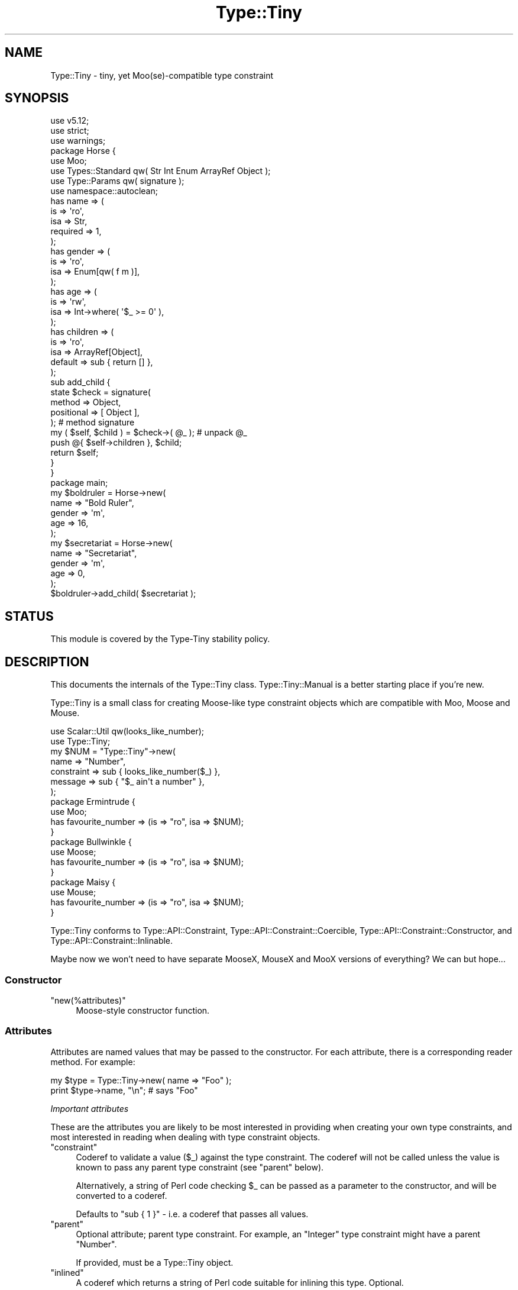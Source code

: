 .\" Automatically generated by Pod::Man 4.12 (Pod::Simple 3.40)
.\"
.\" Standard preamble:
.\" ========================================================================
.de Sp \" Vertical space (when we can't use .PP)
.if t .sp .5v
.if n .sp
..
.de Vb \" Begin verbatim text
.ft CW
.nf
.ne \\$1
..
.de Ve \" End verbatim text
.ft R
.fi
..
.\" Set up some character translations and predefined strings.  \*(-- will
.\" give an unbreakable dash, \*(PI will give pi, \*(L" will give a left
.\" double quote, and \*(R" will give a right double quote.  \*(C+ will
.\" give a nicer C++.  Capital omega is used to do unbreakable dashes and
.\" therefore won't be available.  \*(C` and \*(C' expand to `' in nroff,
.\" nothing in troff, for use with C<>.
.tr \(*W-
.ds C+ C\v'-.1v'\h'-1p'\s-2+\h'-1p'+\s0\v'.1v'\h'-1p'
.ie n \{\
.    ds -- \(*W-
.    ds PI pi
.    if (\n(.H=4u)&(1m=24u) .ds -- \(*W\h'-12u'\(*W\h'-12u'-\" diablo 10 pitch
.    if (\n(.H=4u)&(1m=20u) .ds -- \(*W\h'-12u'\(*W\h'-8u'-\"  diablo 12 pitch
.    ds L" ""
.    ds R" ""
.    ds C` ""
.    ds C' ""
'br\}
.el\{\
.    ds -- \|\(em\|
.    ds PI \(*p
.    ds L" ``
.    ds R" ''
.    ds C`
.    ds C'
'br\}
.\"
.\" Escape single quotes in literal strings from groff's Unicode transform.
.ie \n(.g .ds Aq \(aq
.el       .ds Aq '
.\"
.\" If the F register is >0, we'll generate index entries on stderr for
.\" titles (.TH), headers (.SH), subsections (.SS), items (.Ip), and index
.\" entries marked with X<> in POD.  Of course, you'll have to process the
.\" output yourself in some meaningful fashion.
.\"
.\" Avoid warning from groff about undefined register 'F'.
.de IX
..
.nr rF 0
.if \n(.g .if rF .nr rF 1
.if (\n(rF:(\n(.g==0)) \{\
.    if \nF \{\
.        de IX
.        tm Index:\\$1\t\\n%\t"\\$2"
..
.        if !\nF==2 \{\
.            nr % 0
.            nr F 2
.        \}
.    \}
.\}
.rr rF
.\" ========================================================================
.\"
.IX Title "Type::Tiny 3"
.TH Type::Tiny 3 "2022-09-29" "perl v5.30.1" "User Contributed Perl Documentation"
.\" For nroff, turn off justification.  Always turn off hyphenation; it makes
.\" way too many mistakes in technical documents.
.if n .ad l
.nh
.SH "NAME"
Type::Tiny \- tiny, yet Moo(se)\-compatible type constraint
.SH "SYNOPSIS"
.IX Header "SYNOPSIS"
.Vb 3
\& use v5.12;
\& use strict;
\& use warnings;
\& 
\& package Horse {
\&   use Moo;
\&   use Types::Standard qw( Str Int Enum ArrayRef Object );
\&   use Type::Params qw( signature );
\&   use namespace::autoclean;
\&   
\&   has name => (
\&     is       => \*(Aqro\*(Aq,
\&     isa      => Str,
\&     required => 1,
\&   );
\&   has gender => (
\&     is       => \*(Aqro\*(Aq,
\&     isa      => Enum[qw( f m )],
\&   );
\&   has age => (
\&     is       => \*(Aqrw\*(Aq,
\&     isa      => Int\->where( \*(Aq$_ >= 0\*(Aq ),
\&   );
\&   has children => (
\&     is       => \*(Aqro\*(Aq,
\&     isa      => ArrayRef[Object],
\&     default  => sub { return [] },
\&   );
\&   
\&   sub add_child {
\&     state $check = signature(
\&       method     => Object,
\&       positional => [ Object ],
\&     );                                         # method signature
\&     my ( $self, $child ) = $check\->( @_ );     # unpack @_
\&     
\&     push @{ $self\->children }, $child;
\&     return $self;
\&   }
\& }
\& 
\& package main;
\& 
\& my $boldruler = Horse\->new(
\&   name    => "Bold Ruler",
\&   gender  => \*(Aqm\*(Aq,
\&   age     => 16,
\& );
\& 
\& my $secretariat = Horse\->new(
\&   name    => "Secretariat",
\&   gender  => \*(Aqm\*(Aq,
\&   age     => 0,
\& );
\& 
\& $boldruler\->add_child( $secretariat );
.Ve
.SH "STATUS"
.IX Header "STATUS"
This module is covered by the
Type-Tiny stability policy.
.SH "DESCRIPTION"
.IX Header "DESCRIPTION"
This documents the internals of the Type::Tiny class. Type::Tiny::Manual
is a better starting place if you're new.
.PP
Type::Tiny is a small class for creating Moose-like type constraint
objects which are compatible with Moo, Moose and Mouse.
.PP
.Vb 2
\&   use Scalar::Util qw(looks_like_number);
\&   use Type::Tiny;
\&   
\&   my $NUM = "Type::Tiny"\->new(
\&      name       => "Number",
\&      constraint => sub { looks_like_number($_) },
\&      message    => sub { "$_ ain\*(Aqt a number" },
\&   );
\&   
\&   package Ermintrude {
\&      use Moo;
\&      has favourite_number => (is => "ro", isa => $NUM);
\&   }
\&   
\&   package Bullwinkle {
\&      use Moose;
\&      has favourite_number => (is => "ro", isa => $NUM);
\&   }
\&   
\&   package Maisy {
\&      use Mouse;
\&      has favourite_number => (is => "ro", isa => $NUM);
\&   }
.Ve
.PP
Type::Tiny conforms to Type::API::Constraint,
Type::API::Constraint::Coercible,
Type::API::Constraint::Constructor, and
Type::API::Constraint::Inlinable.
.PP
Maybe now we won't need to have separate MooseX, MouseX and MooX versions
of everything? We can but hope...
.SS "Constructor"
.IX Subsection "Constructor"
.ie n .IP """new(%attributes)""" 4
.el .IP "\f(CWnew(%attributes)\fR" 4
.IX Item "new(%attributes)"
Moose-style constructor function.
.SS "Attributes"
.IX Subsection "Attributes"
Attributes are named values that may be passed to the constructor. For
each attribute, there is a corresponding reader method. For example:
.PP
.Vb 2
\&   my $type = Type::Tiny\->new( name => "Foo" );
\&   print $type\->name, "\en";   # says "Foo"
.Ve
.PP
\fIImportant attributes\fR
.IX Subsection "Important attributes"
.PP
These are the attributes you are likely to be most interested in
providing when creating your own type constraints, and most interested
in reading when dealing with type constraint objects.
.ie n .IP """constraint""" 4
.el .IP "\f(CWconstraint\fR" 4
.IX Item "constraint"
Coderef to validate a value (\f(CW$_\fR) against the type constraint.
The coderef will not be called unless the value is known to pass any
parent type constraint (see \f(CW\*(C`parent\*(C'\fR below).
.Sp
Alternatively, a string of Perl code checking \f(CW$_\fR can be passed
as a parameter to the constructor, and will be converted to a coderef.
.Sp
Defaults to \f(CW\*(C`sub { 1 }\*(C'\fR \- i.e. a coderef that passes all values.
.ie n .IP """parent""" 4
.el .IP "\f(CWparent\fR" 4
.IX Item "parent"
Optional attribute; parent type constraint. For example, an \*(L"Integer\*(R"
type constraint might have a parent \*(L"Number\*(R".
.Sp
If provided, must be a Type::Tiny object.
.ie n .IP """inlined""" 4
.el .IP "\f(CWinlined\fR" 4
.IX Item "inlined"
A coderef which returns a string of Perl code suitable for inlining this
type. Optional.
.Sp
(The coderef will be called in list context and can actually return
a list of strings which will be joined with \f(CW\*(C`&&\*(C'\fR. If the first item
on the list is undef, it will be substituted with the type's parent's
inline check.)
.Sp
If \f(CW\*(C`constraint\*(C'\fR (above) is a coderef generated via Sub::Quote, then
Type::Tiny \fImay\fR be able to automatically generate \f(CW\*(C`inlined\*(C'\fR for you.
If \f(CW\*(C`constraint\*(C'\fR (above) is a string, it will be able to.
.ie n .IP """name""" 4
.el .IP "\f(CWname\fR" 4
.IX Item "name"
The name of the type constraint. These need to conform to certain naming
rules (they must begin with an uppercase letter and continue using only
letters, digits 0\-9 and underscores).
.Sp
Optional; if not supplied will be an anonymous type constraint.
.ie n .IP """display_name""" 4
.el .IP "\f(CWdisplay_name\fR" 4
.IX Item "display_name"
A name to display for the type constraint when stringified. These don't
have to conform to any naming rules. Optional; a default name will be
calculated from the \f(CW\*(C`name\*(C'\fR.
.ie n .IP """library""" 4
.el .IP "\f(CWlibrary\fR" 4
.IX Item "library"
The package name of the type library this type is associated with.
Optional. Informational only: setting this attribute does not install
the type into the package.
.ie n .IP """deprecated""" 4
.el .IP "\f(CWdeprecated\fR" 4
.IX Item "deprecated"
Optional boolean indicating whether a type constraint is deprecated.
Type::Library will issue a warning if you attempt to import a deprecated
type constraint, but otherwise the type will continue to function as normal.
There will not be deprecation warnings every time you validate a value, for
instance. If omitted, defaults to the parent's deprecation status (or false
if there's no parent).
.ie n .IP """message""" 4
.el .IP "\f(CWmessage\fR" 4
.IX Item "message"
Coderef that returns an error message when \f(CW$_\fR does not validate
against the type constraint. Optional (there's a vaguely sensible default.)
.ie n .IP """coercion""" 4
.el .IP "\f(CWcoercion\fR" 4
.IX Item "coercion"
A Type::Coercion object associated with this type.
.Sp
Generally speaking this attribute should not be passed to the constructor;
you should rely on the default lazily-built coercion object.
.Sp
You may pass \f(CW\*(C`coercion => 1\*(C'\fR to the constructor to inherit coercions
from the constraint's parent. (This requires the parent constraint to have
a coercion.)
.ie n .IP """sorter""" 4
.el .IP "\f(CWsorter\fR" 4
.IX Item "sorter"
A coderef which can be passed two values conforming to this type constraint
and returns \-1, 0, or 1 to put them in order. Alternatively an arrayref
containing a pair of coderefs — a sorter and a pre-processor for the
Schwarzian transform. Optional.
.Sp
The idea is to allow for:
.Sp
.Vb 2
\&  @sorted = Int\->sort( 2, 1, 11 );    # => 1, 2, 11
\&  @sorted = Str\->sort( 2, 1, 11 );    # => 1, 11, 2
.Ve
.ie n .IP """type_default""" 4
.el .IP "\f(CWtype_default\fR" 4
.IX Item "type_default"
A coderef which returns a sensible default value for this type. For example,
for a \fBCounter\fR type, a sensible default might be \*(L"0\*(R":
.Sp
.Vb 5
\&  my $Size = Type::Tiny\->new(
\&    name          => \*(AqSize\*(Aq,
\&    parent        => Types::Standard::Enum[ qw( XS S M L XL ) ],
\&    type_default  => sub { return \*(AqM\*(Aq; },
\&  );
\&  
\&  package Tshirt {
\&    use Moo;
\&    has size => (
\&      is       => \*(Aqro\*(Aq,
\&      isa      => $Size,
\&      default  => $Size\->type_default,
\&    );
\&  }
.Ve
.Sp
Child types will inherit a type default from their parent unless the child
has a \f(CW\*(C`constraint\*(C'\fR. If a type neither has nor inherits a type default, then
calling \f(CW\*(C`type_default\*(C'\fR will return undef.
.Sp
As a special case, this:
.Sp
.Vb 1
\&  $type\->type_default( @args )
.Ve
.Sp
Will return:
.Sp
.Vb 4
\&  sub {
\&    local $_ = \e@args;
\&    $type\->type_default\->( @_ );
\&  }
.Ve
.Sp
Many of the types defined in Types::Standard and other bundled type
libraries have type defaults, but discovering them is left as an exercise
for the reader.
.ie n .IP """my_methods""" 4
.el .IP "\f(CWmy_methods\fR" 4
.IX Item "my_methods"
Experimental hashref of additional methods that can be called on the type
constraint object.
.PP
\fIAttributes related to parameterizable and parameterized types\fR
.IX Subsection "Attributes related to parameterizable and parameterized types"
.PP
The following additional attributes are used for parameterizable (e.g.
\&\f(CW\*(C`ArrayRef\*(C'\fR) and parameterized (e.g. \f(CW\*(C`ArrayRef[Int]\*(C'\fR) type
constraints. Unlike Moose, these aren't handled by separate subclasses.
.ie n .IP """constraint_generator""" 4
.el .IP "\f(CWconstraint_generator\fR" 4
.IX Item "constraint_generator"
Coderef that is called when a type constraint is parameterized. When called,
it is passed the list of parameters, though any parameter which looks like a
foreign type constraint (Moose type constraints, Mouse type constraints, etc,
\&\fIand coderefs(!!!)\fR) is first coerced to a native Type::Tiny object.
.Sp
Note that for compatibility with the Moose \s-1API,\s0 the base type is \fInot\fR
passed to the constraint generator, but can be found in the package variable
\&\f(CW$Type::Tiny::parameterize_type\fR. The first parameter is also available
as \f(CW$_\fR.
.Sp
Types \fIcan\fR be parameterized with an empty parameter list. For example,
in Types::Standard, \f(CW\*(C`Tuple\*(C'\fR is just an alias for \f(CW\*(C`ArrayRef\*(C'\fR but
\&\f(CW\*(C`Tuple[]\*(C'\fR will only allow zero-length arrayrefs to pass the constraint.
If you wish \f(CW\*(C`YourType\*(C'\fR and \f(CW\*(C`YourType[]\*(C'\fR to mean the same thing,
then do:
.Sp
.Vb 1
\& return $Type::Tiny::parameterize_type unless @_;
.Ve
.Sp
The constraint generator should generate and return a new constraint coderef
based on the parameters. Alternatively, the constraint generator can return a
fully-formed Type::Tiny object, in which case the \f(CW\*(C`name_generator\*(C'\fR,
\&\f(CW\*(C`inline_generator\*(C'\fR, and \f(CW\*(C`coercion_generator\*(C'\fR attributes documented below
are ignored.
.Sp
Optional; providing a generator makes this type into a parameterizable
type constraint. If there is no generator, attempting to parameterize the
type constraint will throw an exception.
.ie n .IP """name_generator""" 4
.el .IP "\f(CWname_generator\fR" 4
.IX Item "name_generator"
A coderef which generates a new display_name based on parameters. Called with
the same parameters and package variables as the \f(CW\*(C`constraint_generator\*(C'\fR.
Expected to return a string.
.Sp
Optional; the default is reasonable.
.ie n .IP """inline_generator""" 4
.el .IP "\f(CWinline_generator\fR" 4
.IX Item "inline_generator"
A coderef which generates a new inlining coderef based on parameters. Called
with the same parameters and package variables as the \f(CW\*(C`constraint_generator\*(C'\fR.
Expected to return a coderef.
.Sp
Optional.
.ie n .IP """coercion_generator""" 4
.el .IP "\f(CWcoercion_generator\fR" 4
.IX Item "coercion_generator"
A coderef which generates a new Type::Coercion object based on parameters.
Called with the same parameters and package variables as the
\&\f(CW\*(C`constraint_generator\*(C'\fR. Expected to return a blessed object.
.Sp
Optional.
.ie n .IP """deep_explanation""" 4
.el .IP "\f(CWdeep_explanation\fR" 4
.IX Item "deep_explanation"
This \s-1API\s0 is not finalized. Coderef used by Error::TypeTiny::Assertion to
peek inside parameterized types and figure out why a value doesn't pass the
constraint.
.ie n .IP """parameters""" 4
.el .IP "\f(CWparameters\fR" 4
.IX Item "parameters"
In parameterized types, returns an arrayref of the parameters.
.PP
\fILazy generated attributes\fR
.IX Subsection "Lazy generated attributes"
.PP
The following attributes should not be usually passed to the constructor;
unless you're doing something especially unusual, you should rely on the
default lazily-built return values.
.ie n .IP """compiled_check""" 4
.el .IP "\f(CWcompiled_check\fR" 4
.IX Item "compiled_check"
Coderef to validate a value (\f(CW$_[0]\fR) against the type constraint.
This coderef is expected to also handle all validation for the parent
type constraints.
.ie n .IP """complementary_type""" 4
.el .IP "\f(CWcomplementary_type\fR" 4
.IX Item "complementary_type"
A complementary type for this type. For example, the complementary type
for an integer type would be all things that are not integers, including
floating point numbers, but also alphabetic strings, arrayrefs, filehandles,
etc.
.ie n .IP """moose_type"", ""mouse_type""" 4
.el .IP "\f(CWmoose_type\fR, \f(CWmouse_type\fR" 4
.IX Item "moose_type, mouse_type"
Objects equivalent to this type constraint, but as a
Moose::Meta::TypeConstraint or Mouse::Meta::TypeConstraint.
.Sp
It should rarely be necessary to obtain a Moose::Meta::TypeConstraint
object from Type::Tiny because the Type::Tiny object itself should
be usable pretty much anywhere a Moose::Meta::TypeConstraint is expected.
.SS "Methods"
.IX Subsection "Methods"
\fIPredicate methods\fR
.IX Subsection "Predicate methods"
.PP
These methods return booleans indicating information about the type
constraint. They are each tightly associated with a particular attribute.
(See \*(L"Attributes\*(R".)
.ie n .IP """has_parent"", ""has_library"", ""has_inlined"", ""has_constraint_generator"", ""has_inline_generator"", ""has_coercion_generator"", ""has_parameters"", ""has_message"", ""has_deep_explanation"", ""has_sorter""" 4
.el .IP "\f(CWhas_parent\fR, \f(CWhas_library\fR, \f(CWhas_inlined\fR, \f(CWhas_constraint_generator\fR, \f(CWhas_inline_generator\fR, \f(CWhas_coercion_generator\fR, \f(CWhas_parameters\fR, \f(CWhas_message\fR, \f(CWhas_deep_explanation\fR, \f(CWhas_sorter\fR" 4
.IX Item "has_parent, has_library, has_inlined, has_constraint_generator, has_inline_generator, has_coercion_generator, has_parameters, has_message, has_deep_explanation, has_sorter"
Simple Moose-style predicate methods indicating the presence or
absence of an attribute.
.ie n .IP """has_coercion""" 4
.el .IP "\f(CWhas_coercion\fR" 4
.IX Item "has_coercion"
Predicate method with a little extra \s-1DWIM.\s0 Returns false if the coercion is
a no-op.
.ie n .IP """is_anon""" 4
.el .IP "\f(CWis_anon\fR" 4
.IX Item "is_anon"
Returns true iff the type constraint does not have a \f(CW\*(C`name\*(C'\fR.
.ie n .IP """is_parameterized"", ""is_parameterizable""" 4
.el .IP "\f(CWis_parameterized\fR, \f(CWis_parameterizable\fR" 4
.IX Item "is_parameterized, is_parameterizable"
Indicates whether a type has been parameterized (e.g. \f(CW\*(C`ArrayRef[Int]\*(C'\fR)
or could potentially be (e.g. \f(CW\*(C`ArrayRef\*(C'\fR).
.ie n .IP """has_parameterized_from""" 4
.el .IP "\f(CWhas_parameterized_from\fR" 4
.IX Item "has_parameterized_from"
Useless alias for \f(CW\*(C`is_parameterized\*(C'\fR.
.PP
\fIValidation and coercion\fR
.IX Subsection "Validation and coercion"
.PP
The following methods are used for coercing and validating values
against a type constraint:
.ie n .IP """check($value)""" 4
.el .IP "\f(CWcheck($value)\fR" 4
.IX Item "check($value)"
Returns true iff the value passes the type constraint.
.ie n .IP """validate($value)""" 4
.el .IP "\f(CWvalidate($value)\fR" 4
.IX Item "validate($value)"
Returns the error message for the value; returns an explicit undef if the
value passes the type constraint.
.ie n .IP """assert_valid($value)""" 4
.el .IP "\f(CWassert_valid($value)\fR" 4
.IX Item "assert_valid($value)"
Like \f(CW\*(C`check($value)\*(C'\fR but dies if the value does not pass the type
constraint.
.Sp
Yes, that's three very similar methods. Blame Moose::Meta::TypeConstraint
whose \s-1API I\s0'm attempting to emulate. :\-)
.ie n .IP """assert_return($value)""" 4
.el .IP "\f(CWassert_return($value)\fR" 4
.IX Item "assert_return($value)"
Like \f(CW\*(C`assert_valid($value)\*(C'\fR but returns the value if it passes the type
constraint.
.Sp
This seems a more useful behaviour than \f(CW\*(C`assert_valid($value)\*(C'\fR. I would
have just changed \f(CW\*(C`assert_valid($value)\*(C'\fR to do this, except that there
are edge cases where it could break Moose compatibility.
.ie n .IP """get_message($value)""" 4
.el .IP "\f(CWget_message($value)\fR" 4
.IX Item "get_message($value)"
Returns the error message for the value; even if the value passes the type
constraint.
.ie n .IP """validate_explain($value, $varname)""" 4
.el .IP "\f(CWvalidate_explain($value, $varname)\fR" 4
.IX Item "validate_explain($value, $varname)"
Like \f(CW\*(C`validate\*(C'\fR but instead of a string error message, returns an arrayref
of strings explaining the reasoning why the value does not meet the type
constraint, examining parent types, etc.
.Sp
The \f(CW$varname\fR is an optional string like \f(CW\*(Aq$foo\*(Aq\fR indicating the
name of the variable being checked.
.ie n .IP """coerce($value)""" 4
.el .IP "\f(CWcoerce($value)\fR" 4
.IX Item "coerce($value)"
Attempt to coerce \f(CW$value\fR to this type.
.ie n .IP """assert_coerce($value)""" 4
.el .IP "\f(CWassert_coerce($value)\fR" 4
.IX Item "assert_coerce($value)"
Attempt to coerce \f(CW$value\fR to this type. Throws an exception if this is
not possible.
.PP
\fIChild type constraint creation and parameterization\fR
.IX Subsection "Child type constraint creation and parameterization"
.PP
These methods generate new type constraint objects that inherit from the
constraint they are called upon:
.ie n .IP """create_child_type(%attributes)""" 4
.el .IP "\f(CWcreate_child_type(%attributes)\fR" 4
.IX Item "create_child_type(%attributes)"
Construct a new Type::Tiny object with this object as its parent.
.ie n .IP """where($coderef)""" 4
.el .IP "\f(CWwhere($coderef)\fR" 4
.IX Item "where($coderef)"
Shortcut for creating an anonymous child type constraint. Use it like
\&\f(CW\*(C`HashRef\->where(sub { exists($_\->{name}) })\*(C'\fR. That said, you can
get a similar result using overloaded \f(CW\*(C`&\*(C'\fR:
.Sp
.Vb 1
\&   HashRef & sub { exists($_\->{name}) }
.Ve
.Sp
Like the \f(CW\*(C`constraint\*(C'\fR attribute, this will accept a string of Perl
code:
.Sp
.Vb 1
\&   HashRef\->where(\*(Aqexists($_\->{name})\*(Aq)
.Ve
.ie n .IP """child_type_class""" 4
.el .IP "\f(CWchild_type_class\fR" 4
.IX Item "child_type_class"
The class that create_child_type will construct by default.
.ie n .IP """parameterize(@parameters)""" 4
.el .IP "\f(CWparameterize(@parameters)\fR" 4
.IX Item "parameterize(@parameters)"
Creates a new parameterized type; throws an exception if called on a
non-parameterizable type.
.ie n .IP """of(@parameters)""" 4
.el .IP "\f(CWof(@parameters)\fR" 4
.IX Item "of(@parameters)"
A cute alias for \f(CW\*(C`parameterize\*(C'\fR. Use it like \f(CW\*(C`ArrayRef\->of(Int)\*(C'\fR.
.ie n .IP """plus_coercions($type1, $code1, ...)""" 4
.el .IP "\f(CWplus_coercions($type1, $code1, ...)\fR" 4
.IX Item "plus_coercions($type1, $code1, ...)"
Shorthand for creating a new child type constraint with the same coercions
as this one, but then adding some extra coercions (at a higher priority than
the existing ones).
.ie n .IP """plus_fallback_coercions($type1, $code1, ...)""" 4
.el .IP "\f(CWplus_fallback_coercions($type1, $code1, ...)\fR" 4
.IX Item "plus_fallback_coercions($type1, $code1, ...)"
Like \f(CW\*(C`plus_coercions\*(C'\fR, but added at a lower priority.
.ie n .IP """minus_coercions($type1, ...)""" 4
.el .IP "\f(CWminus_coercions($type1, ...)\fR" 4
.IX Item "minus_coercions($type1, ...)"
Shorthand for creating a new child type constraint with fewer type coercions.
.ie n .IP """no_coercions""" 4
.el .IP "\f(CWno_coercions\fR" 4
.IX Item "no_coercions"
Shorthand for creating a new child type constraint with no coercions at all.
.PP
\fIType relationship introspection methods\fR
.IX Subsection "Type relationship introspection methods"
.PP
These methods allow you to determine a type constraint's relationship to
other type constraints in an organised hierarchy:
.ie n .IP """equals($other)"", ""is_subtype_of($other)"", ""is_supertype_of($other)"", ""is_a_type_of($other)""" 4
.el .IP "\f(CWequals($other)\fR, \f(CWis_subtype_of($other)\fR, \f(CWis_supertype_of($other)\fR, \f(CWis_a_type_of($other)\fR" 4
.IX Item "equals($other), is_subtype_of($other), is_supertype_of($other), is_a_type_of($other)"
Compare two types. See Moose::Meta::TypeConstraint for what these all mean.
(\s-1OK,\s0 Moose doesn't define \f(CW\*(C`is_supertype_of\*(C'\fR, but you get the idea, right?)
.Sp
Note that these have a slightly \s-1DWIM\s0 side to them. If you create two
Type::Tiny::Class objects which test the same class, they're considered
equal. And:
.Sp
.Vb 3
\&   my $subtype_of_Num = Types::Standard::Num\->create_child_type;
\&   my $subtype_of_Int = Types::Standard::Int\->create_child_type;
\&   $subtype_of_Int\->is_subtype_of( $subtype_of_Num );  # true
.Ve
.ie n .IP """strictly_equals($other)"", ""is_strictly_subtype_of($other)"", ""is_strictly_supertype_of($other)"", ""is_strictly_a_type_of($other)""" 4
.el .IP "\f(CWstrictly_equals($other)\fR, \f(CWis_strictly_subtype_of($other)\fR, \f(CWis_strictly_supertype_of($other)\fR, \f(CWis_strictly_a_type_of($other)\fR" 4
.IX Item "strictly_equals($other), is_strictly_subtype_of($other), is_strictly_supertype_of($other), is_strictly_a_type_of($other)"
Stricter versions of the type comparison functions. These only care about
explicit inheritance via \f(CW\*(C`parent\*(C'\fR.
.Sp
.Vb 3
\&   my $subtype_of_Num = Types::Standard::Num\->create_child_type;
\&   my $subtype_of_Int = Types::Standard::Int\->create_child_type;
\&   $subtype_of_Int\->is_strictly_subtype_of( $subtype_of_Num );  # false
.Ve
.ie n .IP """parents""" 4
.el .IP "\f(CWparents\fR" 4
.IX Item "parents"
Returns a list of all this type constraint's ancestor constraints. For
example, if called on the \f(CW\*(C`Str\*(C'\fR type constraint would return the list
\&\f(CW\*(C`(Value, Defined, Item, Any)\*(C'\fR.
.Sp
\&\fIDue to a historical misunderstanding, this differs from the Moose
implementation of the \f(CI\*(C`parents\*(C'\fI method. In Moose, \f(CI\*(C`parents\*(C'\fI only returns the
immediate parent type constraints, and because type constraints only have
one immediate parent, this is effectively an alias for \f(CI\*(C`parent\*(C'\fI. The
extension module MooseX::Meta::TypeConstraint::Intersection is the only
place where multiple type constraints are returned; and they are returned
as an arrayref in violation of the base class' documentation. I'm keeping
my behaviour as it seems more useful.\fR
.ie n .IP """find_parent($coderef)""" 4
.el .IP "\f(CWfind_parent($coderef)\fR" 4
.IX Item "find_parent($coderef)"
Loops through the parent type constraints \fIincluding the invocant
itself\fR and returns the nearest ancestor type constraint where the
coderef evaluates to true. Within the coderef the ancestor currently
being checked is \f(CW$_\fR. Returns undef if there is no match.
.Sp
In list context also returns the number of type constraints which had
been looped through before the matching constraint was found.
.ie n .IP """find_constraining_type""" 4
.el .IP "\f(CWfind_constraining_type\fR" 4
.IX Item "find_constraining_type"
Finds the nearest ancestor type constraint (including the type itself)
which has a \f(CW\*(C`constraint\*(C'\fR coderef.
.Sp
Equivalent to:
.Sp
.Vb 1
\&   $type\->find_parent(sub { not $_\->_is_null_constraint })
.Ve
.ie n .IP """coercibles""" 4
.el .IP "\f(CWcoercibles\fR" 4
.IX Item "coercibles"
Return a type constraint which is the union of type constraints that can be
coerced to this one (including this one). If this type constraint has no
coercions, returns itself.
.ie n .IP """type_parameter""" 4
.el .IP "\f(CWtype_parameter\fR" 4
.IX Item "type_parameter"
In parameterized type constraints, returns the first item on the list of
parameters; otherwise returns undef. For example:
.Sp
.Vb 2
\&   ( ArrayRef[Int] )\->type_parameter;    # returns Int
\&   ( ArrayRef[Int] )\->parent;            # returns ArrayRef
.Ve
.Sp
Note that parameterizable type constraints can perfectly legitimately take
multiple parameters (several of the parameterizable type constraints in
Types::Standard do). This method only returns the first such parameter.
\&\*(L"Attributes related to parameterizable and parameterized types\*(R"
documents the \f(CW\*(C`parameters\*(C'\fR attribute, which returns an arrayref of all
the parameters.
.ie n .IP """parameterized_from""" 4
.el .IP "\f(CWparameterized_from\fR" 4
.IX Item "parameterized_from"
Harder to spell alias for \f(CW\*(C`parent\*(C'\fR that only works for parameterized
types.
.PP
\&\fIHint for people subclassing Type::Tiny:\fR
Since version 1.006000, the methods for determining subtype, supertype, and
type equality should \fInot\fR be overridden in subclasses of Type::Tiny. This
is because of the problem of diamond inheritance. If X and Y are both
subclasses of Type::Tiny, they \fIboth\fR need to be consulted to figure out
how type constraints are related; not just one of them should be overriding
these methods. See the source code for Type::Tiny::Enum for an example of
how subclasses can give hints about type relationships to Type::Tiny.
Summary: push a coderef onto \f(CW@Type::Tiny::CMP\fR. This coderef will be
passed two type constraints. It should then return one of the constants
Type::Tiny::CMP_SUBTYPE (first type is a subtype of second type),
Type::Tiny::CMP_SUPERTYPE (second type is a subtype of first type),
Type::Tiny::CMP_EQUAL (the two types are exactly the same),
Type::Tiny::CMP_EQUIVALENT (the two types are effectively the same), or
Type::Tiny::CMP_UNKNOWN (your coderef couldn't establish any relationship).
.PP
\fIType relationship introspection function\fR
.IX Subsection "Type relationship introspection function"
.ie n .IP """Type::Tiny::cmp($type1, $type2)""" 4
.el .IP "\f(CWType::Tiny::cmp($type1, $type2)\fR" 4
.IX Item "Type::Tiny::cmp($type1, $type2)"
The subtype/supertype relationship between types results in a partial
ordering of type constraints.
.Sp
This function will return one of the constants:
Type::Tiny::CMP_SUBTYPE (first type is a subtype of second type),
Type::Tiny::CMP_SUPERTYPE (second type is a subtype of first type),
Type::Tiny::CMP_EQUAL (the two types are exactly the same),
Type::Tiny::CMP_EQUIVALENT (the two types are effectively the same), or
Type::Tiny::CMP_UNKNOWN (couldn't establish any relationship).
In numeric contexts, these evaluate to \-1, 1, 0, 0, and 0, making it
potentially usable with \f(CW\*(C`sort\*(C'\fR (though you may need to silence warnings
about treating the empty string as a numeric value).
.PP
\fIList processing methods\fR
.IX Subsection "List processing methods"
.ie n .IP """grep(@list)""" 4
.el .IP "\f(CWgrep(@list)\fR" 4
.IX Item "grep(@list)"
Filters a list to return just the items that pass the type check.
.Sp
.Vb 1
\&  @integers = Int\->grep(@list);
.Ve
.ie n .IP """first(@list)""" 4
.el .IP "\f(CWfirst(@list)\fR" 4
.IX Item "first(@list)"
Filters the list to return the first item on the list that passes
the type check, or undef if none do.
.Sp
.Vb 1
\&  $first_lady = Woman\->first(@people);
.Ve
.ie n .IP """map(@list)""" 4
.el .IP "\f(CWmap(@list)\fR" 4
.IX Item "map(@list)"
Coerces a list of items. Only works on types which have a coercion.
.Sp
.Vb 1
\&  @truths = Bool\->map(@list);
.Ve
.ie n .IP """sort(@list)""" 4
.el .IP "\f(CWsort(@list)\fR" 4
.IX Item "sort(@list)"
Sorts a list of items according to the type's preferred sorting mechanism,
or if the type doesn't have a sorter coderef, uses the parent type. If no
ancestor type constraint has a sorter, throws an exception. The \f(CW\*(C`Str\*(C'\fR,
\&\f(CW\*(C`StrictNum\*(C'\fR, \f(CW\*(C`LaxNum\*(C'\fR, and \f(CW\*(C`Enum\*(C'\fR type constraints include sorters.
.Sp
.Vb 1
\&  @sorted_numbers = Num\->sort( Num\->grep(@list) );
.Ve
.ie n .IP """rsort(@list)""" 4
.el .IP "\f(CWrsort(@list)\fR" 4
.IX Item "rsort(@list)"
Like \f(CW\*(C`sort\*(C'\fR but backwards.
.ie n .IP """any(@list)""" 4
.el .IP "\f(CWany(@list)\fR" 4
.IX Item "any(@list)"
Returns true if any of the list match the type.
.Sp
.Vb 3
\&  if ( Int\->any(@numbers) ) {
\&    say "there was at least one integer";
\&  }
.Ve
.ie n .IP """all(@list)""" 4
.el .IP "\f(CWall(@list)\fR" 4
.IX Item "all(@list)"
Returns true if all of the list match the type.
.Sp
.Vb 3
\&  if ( Int\->all(@numbers) ) {
\&    say "they were all integers";
\&  }
.Ve
.ie n .IP """assert_any(@list)""" 4
.el .IP "\f(CWassert_any(@list)\fR" 4
.IX Item "assert_any(@list)"
Like \f(CW\*(C`any\*(C'\fR but instead of returning a boolean, returns the entire original
list if any item on it matches the type, and dies if none does.
.ie n .IP """assert_all(@list)""" 4
.el .IP "\f(CWassert_all(@list)\fR" 4
.IX Item "assert_all(@list)"
Like \f(CW\*(C`all\*(C'\fR but instead of returning a boolean, returns the original list if
all items on it match the type, but dies as soon as it finds one that does
not.
.PP
\fIInlining methods\fR
.IX Subsection "Inlining methods"
.PP
The following methods are used to generate strings of Perl code which
may be pasted into stringy \f(CW\*(C`eval\*(C'\fRuated subs to perform type checks:
.ie n .IP """can_be_inlined""" 4
.el .IP "\f(CWcan_be_inlined\fR" 4
.IX Item "can_be_inlined"
Returns boolean indicating if this type can be inlined.
.ie n .IP """inline_check($varname)""" 4
.el .IP "\f(CWinline_check($varname)\fR" 4
.IX Item "inline_check($varname)"
Creates a type constraint check for a particular variable as a string of
Perl code. For example:
.Sp
.Vb 1
\&   print( Types::Standard::Num\->inline_check(\*(Aq$foo\*(Aq) );
.Ve
.Sp
prints the following output:
.Sp
.Vb 1
\&   (!ref($foo) && Scalar::Util::looks_like_number($foo))
.Ve
.Sp
For Moose-compat, there is an alias \f(CW\*(C`_inline_check\*(C'\fR for this method.
.ie n .IP """inline_assert($varname)""" 4
.el .IP "\f(CWinline_assert($varname)\fR" 4
.IX Item "inline_assert($varname)"
Much like \f(CW\*(C`inline_check\*(C'\fR but outputs a statement of the form:
.Sp
.Vb 1
\&   ... or die ...;
.Ve
.Sp
Can also be called line \f(CW\*(C`inline_assert($varname, $typevarname, %extras)\*(C'\fR.
In this case, it will generate a string of code that may include
\&\f(CW$typevarname\fR which is supposed to be the name of a variable holding
the type itself. (This is kinda complicated, but it allows a useful string
to still be produced if the type is not inlineable.) The \f(CW%extras\fR are
additional options to be passed to Error::TypeTiny::Assertion's constructor
and must be key-value pairs of strings only, no references or undefs.
.PP
\fIOther methods\fR
.IX Subsection "Other methods"
.ie n .IP """qualified_name""" 4
.el .IP "\f(CWqualified_name\fR" 4
.IX Item "qualified_name"
For non-anonymous type constraints that have a library, returns a qualified
\&\f(CW"MyLib::MyType"\fR sort of name. Otherwise, returns the same as \f(CW\*(C`name\*(C'\fR.
.ie n .IP """isa($class)"", ""can($method)"", ""AUTOLOAD(@args)""" 4
.el .IP "\f(CWisa($class)\fR, \f(CWcan($method)\fR, \f(CWAUTOLOAD(@args)\fR" 4
.IX Item "isa($class), can($method), AUTOLOAD(@args)"
If Moose is loaded, then the combination of these methods is used to mock
a Moose::Meta::TypeConstraint.
.Sp
If Mouse is loaded, then \f(CW\*(C`isa\*(C'\fR mocks Mouse::Meta::TypeConstraint.
.ie n .IP """DOES($role)""" 4
.el .IP "\f(CWDOES($role)\fR" 4
.IX Item "DOES($role)"
Overridden to advertise support for various roles.
.Sp
See also Type::API::Constraint, etc.
.ie n .IP """TIESCALAR"", ""TIEARRAY"", ""TIEHASH""" 4
.el .IP "\f(CWTIESCALAR\fR, \f(CWTIEARRAY\fR, \f(CWTIEHASH\fR" 4
.IX Item "TIESCALAR, TIEARRAY, TIEHASH"
These are provided as hooks that wrap Type::Tie. They allow the following
to work:
.Sp
.Vb 4
\&   use Types::Standard qw(Int);
\&   tie my @list, Int;
\&   push @list, 123, 456;   # ok
\&   push @list, "Hello";    # dies
.Ve
.ie n .IP """exportables( $base_name )""" 4
.el .IP "\f(CWexportables( $base_name )\fR" 4
.IX Item "exportables( $base_name )"
Returns a list of the functions a type library should export if it contains
this type constraint.
.Sp
Example:
.Sp
.Vb 6
\&  [
\&    { name => \*(AqInt\*(Aq,        tags => [ \*(Aqtypes\*(Aq ],  code => sub { ... } },
\&    { name => \*(Aqis_Int\*(Aq,     tags => [ \*(Aqis\*(Aq ],     code => sub { ... } },
\&    { name => \*(Aqassert_Int\*(Aq, tags => [ \*(Aqassert\*(Aq ], code => sub { ... } },
\&    { name => \*(Aqto_Int\*(Aq,     tags => [ \*(Aqto\*(Aq ],     code => sub { ... } },
\&  ]
.Ve
.Sp
\&\f(CW$base_name\fR is optional, but allows you to get a list of exportables
using a specific name. This is useful if the type constraint has a name
which wouldn't be a legal Perl function name.
.ie n .IP """exportables_by_tag( $tag, $base_name )""" 4
.el .IP "\f(CWexportables_by_tag( $tag, $base_name )\fR" 4
.IX Item "exportables_by_tag( $tag, $base_name )"
Filters \f(CW\*(C`exportables\*(C'\fR by a specific tag name. In list context, returns all
matching exportables. In scalar context returns a single matching exportable
and dies if multiple exportables match, or none do!
.PP
The following methods exist for Moose/Mouse compatibility, but do not do
anything useful.
.ie n .IP """compile_type_constraint""" 4
.el .IP "\f(CWcompile_type_constraint\fR" 4
.IX Item "compile_type_constraint"
.PD 0
.ie n .IP """hand_optimized_type_constraint""" 4
.el .IP "\f(CWhand_optimized_type_constraint\fR" 4
.IX Item "hand_optimized_type_constraint"
.ie n .IP """has_hand_optimized_type_constraint""" 4
.el .IP "\f(CWhas_hand_optimized_type_constraint\fR" 4
.IX Item "has_hand_optimized_type_constraint"
.ie n .IP """inline_environment""" 4
.el .IP "\f(CWinline_environment\fR" 4
.IX Item "inline_environment"
.ie n .IP """meta""" 4
.el .IP "\f(CWmeta\fR" 4
.IX Item "meta"
.PD
.SS "Overloading"
.IX Subsection "Overloading"
.IP "\(bu" 4
Stringification is overloaded to return the qualified name.
.IP "\(bu" 4
Boolification is overloaded to always return true.
.IP "\(bu" 4
Coderefification is overloaded to call \f(CW\*(C`assert_return\*(C'\fR.
.IP "\(bu" 4
On Perl 5.10.1 and above, smart match is overloaded to call \f(CW\*(C`check\*(C'\fR.
.IP "\(bu" 4
The \f(CW\*(C`==\*(C'\fR operator is overloaded to call \f(CW\*(C`equals\*(C'\fR.
.IP "\(bu" 4
The \f(CW\*(C`<\*(C'\fR and \f(CW\*(C`>\*(C'\fR operators are overloaded to call \f(CW\*(C`is_subtype_of\*(C'\fR
and \f(CW\*(C`is_supertype_of\*(C'\fR.
.IP "\(bu" 4
The \f(CW\*(C`~\*(C'\fR operator is overloaded to call \f(CW\*(C`complementary_type\*(C'\fR.
.IP "\(bu" 4
The \f(CW\*(C`|\*(C'\fR operator is overloaded to build a union of two type constraints.
See Type::Tiny::Union.
.IP "\(bu" 4
The \f(CW\*(C`&\*(C'\fR operator is overloaded to build the intersection of two type
constraints. See Type::Tiny::Intersection.
.IP "\(bu" 4
The \f(CW\*(C`/\*(C'\fR operator provides magical Devel::StrictMode support.
If \f(CW$ENV{PERL_STRICT}\fR (or a few other environment variables) is true,
then it returns the left operand. Normally it returns the right operand.
.PP
Previous versions of Type::Tiny would overload the \f(CW\*(C`+\*(C'\fR operator to
call \f(CW\*(C`plus_coercions\*(C'\fR or \f(CW\*(C`plus_fallback_coercions\*(C'\fR as appropriate.
Support for this was dropped after 0.040.
.SS "Constants"
.IX Subsection "Constants"
.ie n .IP """Type::Tiny::SUPPORT_SMARTMATCH""" 4
.el .IP "\f(CWType::Tiny::SUPPORT_SMARTMATCH\fR" 4
.IX Item "Type::Tiny::SUPPORT_SMARTMATCH"
Indicates whether the smart match overload is supported on your
version of Perl.
.SS "Package Variables"
.IX Subsection "Package Variables"
.ie n .IP "$Type::Tiny::DD" 4
.el .IP "\f(CW$Type::Tiny::DD\fR" 4
.IX Item "$Type::Tiny::DD"
This undef by default but may be set to a coderef that Type::Tiny
and related modules will use to dump data structures in things like
error messages.
.Sp
Otherwise Type::Tiny uses it's own routine to dump data structures.
\&\f(CW$DD\fR may then be set to a number to limit the lengths of the
dumps. (Default limit is 72.)
.Sp
This is a package variable (rather than get/set class methods) to allow
for easy localization.
.ie n .IP "$Type::Tiny::AvoidCallbacks" 4
.el .IP "\f(CW$Type::Tiny::AvoidCallbacks\fR" 4
.IX Item "$Type::Tiny::AvoidCallbacks"
If this variable is set to true (you should usually do it in a
\&\f(CW\*(C`local\*(C'\fR scope), it acts as a hint for type constraints, when
generating inlined code, to avoid making any callbacks to
variables and functions defined outside the inlined code itself.
.Sp
This should have the effect that \f(CW\*(C`$type\->inline_check(\*(Aq$foo\*(Aq)\*(C'\fR
will return a string of code capable of checking the type on
Perl installations that don't have Type::Tiny installed. This
is intended to allow Type::Tiny to be used with things like
Mite.
.Sp
The variable works on the honour system. Types need to explicitly
check it and decide to generate different code based on its
truth value. The bundled types in Types::Standard,
Types::Common::Numeric, and Types::Common::String all do.
(\fBStrMatch\fR is sometimes unable to, and will issue a warning
if it needs to rely on callbacks when asked not to.)
.Sp
Most normal users can ignore this.
.ie n .IP "$Type::Tiny::SafePackage" 4
.el .IP "\f(CW$Type::Tiny::SafePackage\fR" 4
.IX Item "$Type::Tiny::SafePackage"
This is the string \*(L"package Type::Tiny;\*(R" which is sometimes inserted
into strings of inlined code to avoid namespace clashes. In most cases,
you do not need to change this. However, if you are inlining type
constraint code, saving that code into Perl modules, and uploading them
to \s-1CPAN,\s0 you may wish to change it to avoid problems with the \s-1CPAN\s0
indexer. Most normal users of Type::Tiny do not need to be aware of this.
.SS "Environment"
.IX Subsection "Environment"
.ie n .IP """PERL_TYPE_TINY_XS""" 4
.el .IP "\f(CWPERL_TYPE_TINY_XS\fR" 4
.IX Item "PERL_TYPE_TINY_XS"
Currently this has more effect on Types::Standard than Type::Tiny. In
future it may be used to trigger or suppress the loading \s-1XS\s0 implementations
of parts of Type::Tiny.
.SH "BUGS"
.IX Header "BUGS"
Please report any bugs to
<https://github.com/tobyink/p5\-type\-tiny/issues>.
.SH "SEE ALSO"
.IX Header "SEE ALSO"
The Type::Tiny homepage <https://typetiny.toby.ink/>.
.PP
Type::Tiny::Manual, Type::API.
.PP
Type::Library, Type::Utils, Types::Standard, Type::Coercion.
.PP
Type::Tiny::Class, Type::Tiny::Role, Type::Tiny::Duck,
Type::Tiny::Enum, Type::Tiny::Union, Type::Tiny::Intersection.
.PP
Moose::Meta::TypeConstraint,
Mouse::Meta::TypeConstraint.
.PP
Type::Params.
.PP
Type::Tiny on GitHub <https://github.com/tobyink/p5-type-tiny>,
Type::Tiny on Travis-CI <https://travis-ci.com/tobyink/p5-type-tiny>,
Type::Tiny on AppVeyor <https://ci.appveyor.com/project/tobyink/p5-type-tiny>,
Type::Tiny on Codecov <https://codecov.io/gh/tobyink/p5-type-tiny>,
Type::Tiny on Coveralls <https://coveralls.io/github/tobyink/p5-type-tiny>.
.SH "AUTHOR"
.IX Header "AUTHOR"
Toby Inkster <tobyink@cpan.org>.
.SH "THANKS"
.IX Header "THANKS"
Thanks to Matt S Trout for advice on Moo integration.
.SH "COPYRIGHT AND LICENCE"
.IX Header "COPYRIGHT AND LICENCE"
This software is copyright (c) 2013\-2014, 2017\-2022 by Toby Inkster.
.PP
This is free software; you can redistribute it and/or modify it under
the same terms as the Perl 5 programming language system itself.
.SH "DISCLAIMER OF WARRANTIES"
.IX Header "DISCLAIMER OF WARRANTIES"
\&\s-1THIS PACKAGE IS PROVIDED \*(L"AS IS\*(R" AND WITHOUT ANY EXPRESS OR IMPLIED
WARRANTIES, INCLUDING, WITHOUT LIMITATION, THE IMPLIED WARRANTIES OF
MERCHANTIBILITY AND FITNESS FOR A PARTICULAR PURPOSE.\s0
